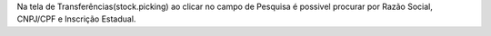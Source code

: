 Na tela de Transferências(stock.picking) ao clicar no campo de Pesquisa é possivel procurar por Razão Social, CNPJ/CPF e Inscrição Estadual.
